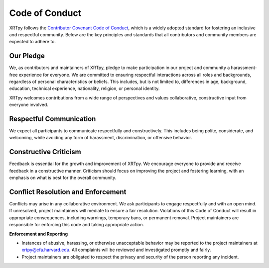 .. _XRTpy-coc:

***************
Code of Conduct
***************

XRTpy follows the `Contributor Covenant Code of Conduct <https://www.contributor-covenant.org/version/2/1/code_of_conduct.html>`_, which is a widely adopted standard for fostering an inclusive and respectful community.
Below are the key principles and standards that all contributors and community members are expected to adhere to.

Our Pledge
==========

We, as contributors and maintainers of XRTpy, pledge to make participation in our project and community a harassment-free experience for everyone. We are committed to ensuring respectful interactions across all roles and backgrounds, regardless of personal characteristics or beliefs. This includes, but is not limited to, differences in age, background, education, technical experience, nationality, religion, or personal identity.

XRTpy welcomes contributions from a wide range of perspectives and values collaborative, constructive input from everyone involved.

Respectful Communication
========================

We expect all participants to communicate respectfully and constructively.
This includes being polite, considerate, and welcoming, while avoiding any form of harassment, discrimination, or offensive behavior.

Constructive Criticism
======================

Feedback is essential for the growth and improvement of XRTpy.
We encourage everyone to provide and receive feedback in a constructive manner.
Criticism should focus on improving the project and fostering learning, with an emphasis on what is best for the overall community.

Conflict Resolution and Enforcement
===================================

Conflicts may arise in any collaborative environment.
We ask participants to engage respectfully and with an open mind.
If unresolved, project maintainers will mediate to ensure a fair resolution.
Violations of this Code of Conduct will result in appropriate consequences, including warnings, temporary bans, or permanent removal.
Project maintainers are responsible for enforcing this code and taking appropriate action.

**Enforcement and Reporting**

- Instances of abusive, harassing, or otherwise unacceptable behavior may be reported to the project maintainers at `xrtpy@cfa.harvard.edu <mailto:XRTpy@cfa.harvard.edu>`_.
  All complaints will be reviewed and investigated promptly and fairly.

- Project maintainers are obligated to respect the privacy and security of the person reporting any incident.
